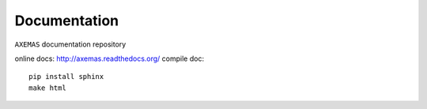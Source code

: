 =============
Documentation
=============

``AXEMAS`` documentation repository

online docs: http://axemas.readthedocs.org/
compile doc::

    pip install sphinx
    make html
    

